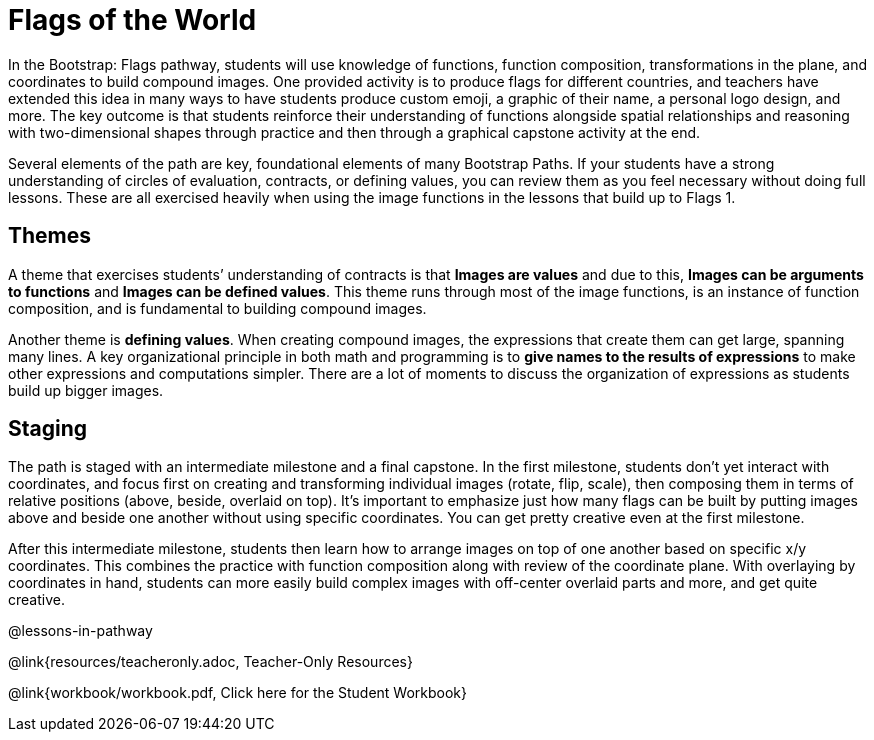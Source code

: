 = Flags of the World

In the Bootstrap: Flags pathway, students will use knowledge of
functions, function composition, transformations in the plane,
and coordinates to build compound images. One provided activity
is to produce flags for different countries, and teachers have
extended this idea in many ways to have students produce custom
emoji, a graphic of their name, a personal logo design, and more.
The key outcome is that students reinforce their understanding of
functions alongside spatial relationships and reasoning with
two-dimensional shapes through practice and then through a
graphical capstone activity at the end.

Several elements of the path are key, foundational elements of
many Bootstrap Paths. If your students have a strong
understanding of circles of evaluation, contracts, or defining
values, you can review them as you feel necessary without doing
full lessons. These are all exercised heavily when using the
image functions in the lessons that build up to Flags 1.

== Themes

A theme that exercises students’ understanding of contracts is
that *Images are values* and due to this, *Images can be
arguments to functions* and *Images can be defined values*. This
theme runs through most of the image functions, is an instance of
function composition, and is fundamental to building compound
images.

Another theme is *defining values*. When creating compound
images, the expressions that create them can get large, spanning
many lines. A key organizational principle in both math and
programming is to *give names to the results of expressions* to
make other expressions and computations simpler. There are a lot
of moments to discuss the organization of expressions as students
build up bigger images.

== Staging

The path is staged with an intermediate milestone and a final
capstone. In the first milestone, students don’t yet interact
with coordinates, and focus first on creating and transforming
individual images (rotate, flip, scale), then composing them in
terms of relative positions (above, beside, overlaid on top).
It’s important to emphasize just how many flags can be built by
putting images above and beside one another without using
specific coordinates. You can get pretty creative even at the
first milestone.

After this intermediate milestone, students then learn how to
arrange images on top of one another based on specific x/y
coordinates. This combines the practice with function composition
along with review of the coordinate plane. With overlaying by
coordinates in hand, students can more easily build complex
images with off-center overlaid parts and more, and get quite
creative.

@lessons-in-pathway

@link{resources/teacheronly.adoc, Teacher-Only Resources}

@link{workbook/workbook.pdf, Click here for the Student Workbook}


